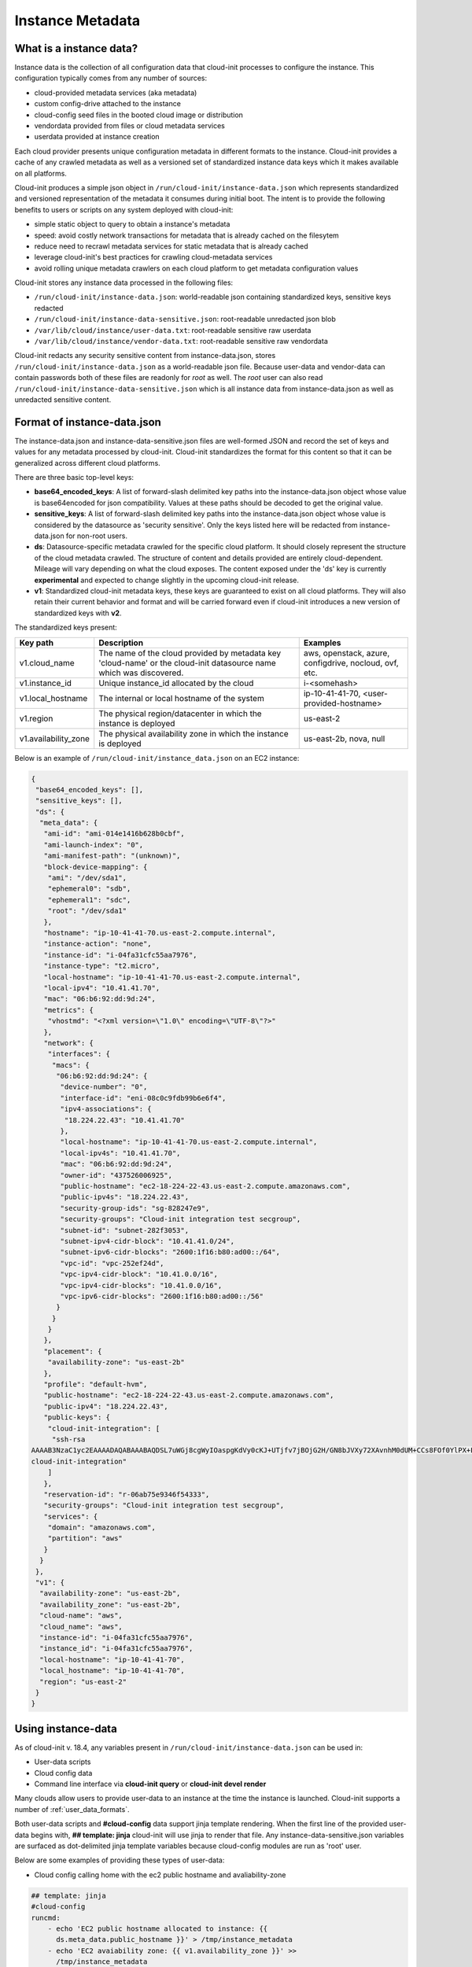 .. _instance_metadata:

*****************
Instance Metadata
*****************

What is a instance data?
========================

Instance data is the collection of all configuration data that cloud-init
processes to configure the instance. This configuration typically
comes from any number of sources:

* cloud-provided metadata services (aka metadata)
* custom config-drive attached to the instance
* cloud-config seed files in the booted cloud image or distribution
* vendordata provided from files or cloud metadata services
* userdata provided at instance creation

Each cloud provider presents unique configuration metadata in different
formats to the instance. Cloud-init provides a cache of any crawled metadata
as well as a versioned set of standardized instance data keys which it makes
available on all platforms.

Cloud-init produces a simple json object in
``/run/cloud-init/instance-data.json`` which represents standardized and
versioned representation of the metadata it consumes during initial boot. The
intent is to provide the following benefits to users or scripts on any system
deployed with cloud-init:

* simple static object to query to obtain a instance's metadata
* speed: avoid costly network transactions for metadata that is already cached
  on the filesytem
* reduce need to recrawl metadata services for static metadata that is already
  cached
* leverage cloud-init's best practices for crawling cloud-metadata services
* avoid rolling unique metadata crawlers on each cloud platform to get
  metadata configuration values

Cloud-init stores any instance data processed in the following files:

* ``/run/cloud-init/instance-data.json``: world-readable json containing
  standardized keys, sensitive keys redacted
* ``/run/cloud-init/instance-data-sensitive.json``: root-readable unredacted
  json blob
* ``/var/lib/cloud/instance/user-data.txt``: root-readable sensitive raw
  userdata
* ``/var/lib/cloud/instance/vendor-data.txt``: root-readable sensitive raw
  vendordata

Cloud-init redacts any security sensitive content from instance-data.json,
stores ``/run/cloud-init/instance-data.json`` as a world-readable json file.
Because user-data and vendor-data can contain passwords both of these files
are readonly for *root* as well. The *root* user can also read
``/run/cloud-init/instance-data-sensitive.json`` which is all instance data
from instance-data.json as well as unredacted sensitive content.


Format of instance-data.json
============================

The instance-data.json and instance-data-sensitive.json files are well-formed
JSON and record the set of keys and values for any metadata processed by
cloud-init. Cloud-init standardizes the format for this content so that it
can be generalized across different cloud platforms.

There are three basic top-level keys:

* **base64_encoded_keys**: A list of forward-slash delimited key paths into
  the instance-data.json object whose value is base64encoded for json
  compatibility. Values at these paths should be decoded to get the original
  value.

* **sensitive_keys**: A list of forward-slash delimited key paths into
  the instance-data.json object whose value is considered by the datasource as
  'security sensitive'. Only the keys listed here will be redacted from
  instance-data.json for non-root users.

* **ds**: Datasource-specific metadata crawled for the specific cloud
  platform. It should closely represent the structure of the cloud metadata
  crawled. The structure of content and details provided are entirely
  cloud-dependent. Mileage will vary depending on what the cloud exposes.
  The content exposed under the 'ds' key is currently **experimental** and
  expected to change slightly in the upcoming cloud-init release.

* **v1**: Standardized cloud-init metadata keys, these keys are guaranteed to
  exist on all cloud platforms. They will also retain their current behavior
  and format and will be carried forward even if cloud-init introduces a new
  version of standardized keys with **v2**.

The standardized keys present:

+----------------------+-----------------------------------------------+---------------------------+
|  Key path            | Description                                   | Examples                  |
+======================+===============================================+===========================+
| v1.cloud_name        | The name of the cloud provided by metadata    | aws, openstack, azure,    |
|                      | key 'cloud-name' or the cloud-init datasource | configdrive, nocloud,     |
|                      | name which was discovered.                    | ovf, etc.                 |
+----------------------+-----------------------------------------------+---------------------------+
| v1.instance_id       | Unique instance_id allocated by the cloud     | i-<somehash>              |
+----------------------+-----------------------------------------------+---------------------------+
| v1.local_hostname    | The internal or local hostname of the system  | ip-10-41-41-70,           |
|                      |                                               | <user-provided-hostname>  |
+----------------------+-----------------------------------------------+---------------------------+
| v1.region            | The physical region/datacenter in which the   | us-east-2                 |
|                      | instance is deployed                          |                           |
+----------------------+-----------------------------------------------+---------------------------+
| v1.availability_zone | The physical availability zone in which the   | us-east-2b, nova, null    |
|                      | instance is deployed                          |                           |
+----------------------+-----------------------------------------------+---------------------------+


Below is an example of ``/run/cloud-init/instance_data.json`` on an EC2
instance:

.. sourcecode:: json

  {
   "base64_encoded_keys": [],
   "sensitive_keys": [],
   "ds": {
    "meta_data": {
     "ami-id": "ami-014e1416b628b0cbf",
     "ami-launch-index": "0",
     "ami-manifest-path": "(unknown)",
     "block-device-mapping": {
      "ami": "/dev/sda1",
      "ephemeral0": "sdb",
      "ephemeral1": "sdc",
      "root": "/dev/sda1"
     },
     "hostname": "ip-10-41-41-70.us-east-2.compute.internal",
     "instance-action": "none",
     "instance-id": "i-04fa31cfc55aa7976",
     "instance-type": "t2.micro",
     "local-hostname": "ip-10-41-41-70.us-east-2.compute.internal",
     "local-ipv4": "10.41.41.70",
     "mac": "06:b6:92:dd:9d:24",
     "metrics": {
      "vhostmd": "<?xml version=\"1.0\" encoding=\"UTF-8\"?>"
     },
     "network": {
      "interfaces": {
       "macs": {
	"06:b6:92:dd:9d:24": {
	 "device-number": "0",
	 "interface-id": "eni-08c0c9fdb99b6e6f4",
	 "ipv4-associations": {
	  "18.224.22.43": "10.41.41.70"
	 },
	 "local-hostname": "ip-10-41-41-70.us-east-2.compute.internal",
	 "local-ipv4s": "10.41.41.70",
	 "mac": "06:b6:92:dd:9d:24",
	 "owner-id": "437526006925",
	 "public-hostname": "ec2-18-224-22-43.us-east-2.compute.amazonaws.com",
	 "public-ipv4s": "18.224.22.43",
	 "security-group-ids": "sg-828247e9",
	 "security-groups": "Cloud-init integration test secgroup",
	 "subnet-id": "subnet-282f3053",
	 "subnet-ipv4-cidr-block": "10.41.41.0/24",
	 "subnet-ipv6-cidr-blocks": "2600:1f16:b80:ad00::/64",
	 "vpc-id": "vpc-252ef24d",
	 "vpc-ipv4-cidr-block": "10.41.0.0/16",
	 "vpc-ipv4-cidr-blocks": "10.41.0.0/16",
	 "vpc-ipv6-cidr-blocks": "2600:1f16:b80:ad00::/56"
	}
       }
      }
     },
     "placement": {
      "availability-zone": "us-east-2b"
     },
     "profile": "default-hvm",
     "public-hostname": "ec2-18-224-22-43.us-east-2.compute.amazonaws.com",
     "public-ipv4": "18.224.22.43",
     "public-keys": {
      "cloud-init-integration": [
       "ssh-rsa
  AAAAB3NzaC1yc2EAAAADAQABAAABAQDSL7uWGj8cgWyIOaspgKdVy0cKJ+UTjfv7jBOjG2H/GN8bJVXy72XAvnhM0dUM+CCs8FOf0YlPX+Frvz2hKInrmRhZVwRSL129PasD12MlI3l44u6IwS1o/W86Q+tkQYEljtqDOo0a+cOsaZkvUNzUyEXUwz/lmYa6G4hMKZH4NBj7nbAAF96wsMCoyNwbWryBnDYUr6wMbjRR1J9Pw7Xh7WRC73wy4Va2YuOgbD3V/5ZrFPLbWZW/7TFXVrql04QVbyei4aiFR5n//GvoqwQDNe58LmbzX/xvxyKJYdny2zXmdAhMxbrpFQsfpkJ9E/H5w0yOdSvnWbUoG5xNGoOB
  cloud-init-integration"
      ]
     },
     "reservation-id": "r-06ab75e9346f54333",
     "security-groups": "Cloud-init integration test secgroup",
     "services": {
      "domain": "amazonaws.com",
      "partition": "aws"
     }
    }
   },
   "v1": {
    "availability-zone": "us-east-2b",
    "availability_zone": "us-east-2b",
    "cloud-name": "aws",
    "cloud_name": "aws",
    "instance-id": "i-04fa31cfc55aa7976",
    "instance_id": "i-04fa31cfc55aa7976",
    "local-hostname": "ip-10-41-41-70",
    "local_hostname": "ip-10-41-41-70",
    "region": "us-east-2"
   }
  }


Using instance-data
===================

As of cloud-init v. 18.4, any variables present in
``/run/cloud-init/instance-data.json`` can be used in:

* User-data scripts
* Cloud config data
* Command line interface via **cloud-init query** or
  **cloud-init devel render**

Many clouds allow users to provide user-data to an instance at
the time the instance is launched. Cloud-init supports a number of
:ref:`user_data_formats`.

Both user-data scripts and **#cloud-config** data support jinja template
rendering.
When the first line of the provided user-data begins with,
**## template: jinja** cloud-init will use jinja to render that file.
Any instance-data-sensitive.json variables are surfaced as dot-delimited
jinja template variables because cloud-config modules are run as 'root'
user.


Below are some examples of providing these types of user-data:

* Cloud config calling home with the ec2 public hostname and avaliability-zone

.. code-block:: shell-session

  ## template: jinja
  #cloud-config
  runcmd:
      - echo 'EC2 public hostname allocated to instance: {{
        ds.meta_data.public_hostname }}' > /tmp/instance_metadata
      - echo 'EC2 avaiability zone: {{ v1.availability_zone }}' >>
        /tmp/instance_metadata
      - curl -X POST -d '{"hostname": "{{ds.meta_data.public_hostname }}",
        "availability-zone": "{{ v1.availability_zone }}"}'
        https://example.com

* Custom user-data script performing different operations based on region

.. code-block:: shell-session

   ## template: jinja
   #!/bin/bash
   {% if v1.region == 'us-east-2' -%}
   echo 'Installing custom proxies for {{ v1.region }}
   sudo apt-get install my-xtra-fast-stack
   {%- endif %}
   ...

.. note::
  Trying to reference jinja variables that don't exist in
  instance-data.json will result in warnings in ``/var/log/cloud-init.log``
  and the following string in your rendered user-data:
  ``CI_MISSING_JINJA_VAR/<your_varname>``.

Cloud-init also surfaces a commandline tool **cloud-init query** which can
assist developers or scripts with obtaining instance metadata easily. See
:ref:`cli_query` for more information.

To cut down on keystrokes on the command line, cloud-init also provides
top-level key aliases for any standardized ``v#`` keys present. The preceding
``v1`` is not required of ``v1.var_name`` These aliases will represent the
value of the highest versioned standard key. For example, ``cloud_name``
value will be ``v2.cloud_name`` if both ``v1`` and ``v2`` keys are present in
instance-data.json.
The **query** command also publishes ``userdata`` and ``vendordata`` keys to
the root user which will contain the decoded user and vendor data provided to
this instance. Non-root users referencing userdata or vendordata keys will
see only redacted values.

.. code-block:: shell-session

 # List all top-level instance-data keys available
 % cloud-init query --list-keys

 # Find your EC2 ami-id
 % cloud-init query ds.metadata.ami_id

 # Format your cloud_name and region using jinja template syntax
 % cloud-init query --format 'cloud: {{ v1.cloud_name }} myregion: {{
 % v1.region }}'

.. note::
  To save time designing a user-data template for a specific cloud's
  instance-data.json, use the 'render' cloud-init command on an
  instance booted on your favorite cloud. See :ref:`cli_devel` for more
  information.

.. vi: textwidth=78
